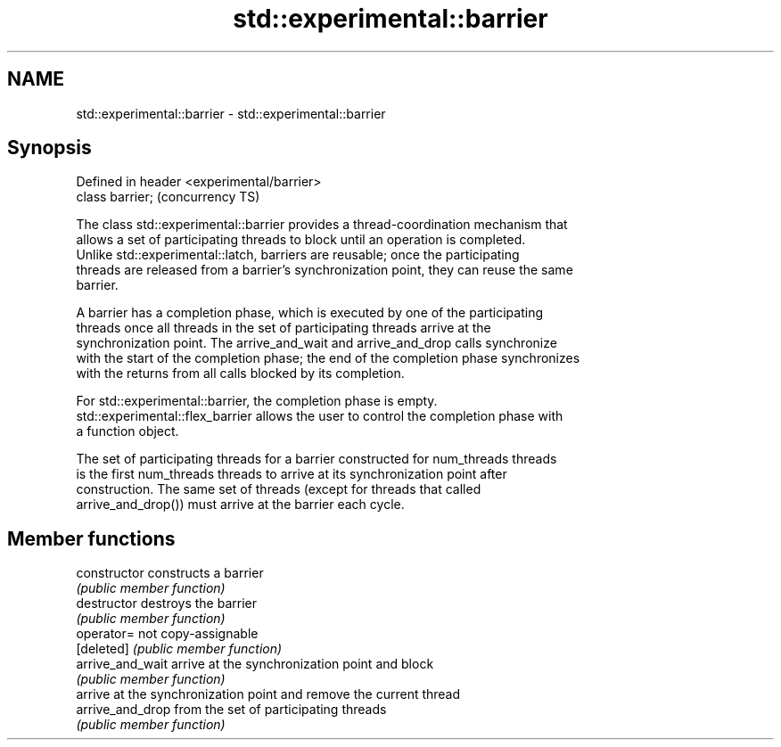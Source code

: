 .TH std::experimental::barrier 3 "2019.03.28" "http://cppreference.com" "C++ Standard Libary"
.SH NAME
std::experimental::barrier \- std::experimental::barrier

.SH Synopsis
   Defined in header <experimental/barrier>
   class barrier;                            (concurrency TS)

   The class std::experimental::barrier provides a thread-coordination mechanism that
   allows a set of participating threads to block until an operation is completed.
   Unlike std::experimental::latch, barriers are reusable; once the participating
   threads are released from a barrier's synchronization point, they can reuse the same
   barrier.

   A barrier has a completion phase, which is executed by one of the participating
   threads once all threads in the set of participating threads arrive at the
   synchronization point. The arrive_and_wait and arrive_and_drop calls synchronize
   with the start of the completion phase; the end of the completion phase synchronizes
   with the returns from all calls blocked by its completion.

   For std::experimental::barrier, the completion phase is empty.
   std::experimental::flex_barrier allows the user to control the completion phase with
   a function object.

   The set of participating threads for a barrier constructed for num_threads threads
   is the first num_threads threads to arrive at its synchronization point after
   construction. The same set of threads (except for threads that called
   arrive_and_drop()) must arrive at the barrier each cycle.

.SH Member functions

   constructor     constructs a barrier
                   \fI(public member function)\fP 
   destructor      destroys the barrier
                   \fI(public member function)\fP 
   operator=       not copy-assignable
   [deleted]       \fI(public member function)\fP 
   arrive_and_wait arrive at the synchronization point and block
                   \fI(public member function)\fP 
                   arrive at the synchronization point and remove the current thread
   arrive_and_drop from the set of participating threads
                   \fI(public member function)\fP 
